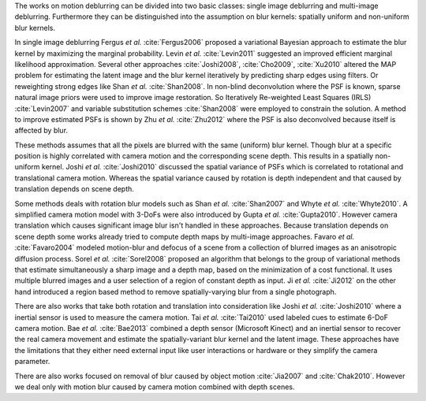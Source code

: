 The works on motion deblurring can be divided into two basic classes: single image deblurring and multi-image deblurring. Furthermore they can be distinguished into the assumption on blur kernels: spatially uniform and non-uniform blur kernels.

In single image deblurring Fergus *et al.* :cite:`Fergus2006` proposed a variational Bayesian approach to estimate the blur kernel by maximizing the marginal probability. Levin *et al.* :cite:`Levin2011` suggested an improved efficient marginal likelihood approximation. Several other approaches :cite:`Joshi2008`, :cite:`Cho2009`, :cite:`Xu2010` altered the MAP problem for estimating the latent image and the blur kernel iteratively by predicting sharp edges using filters. Or reweighting strong edges like Shan *et al.* :cite:`Shan2008`. In non-blind deconvolution where the PSF is known, sparse natural image priors were used to improve image restoration. So Iteratively Re-weighted Least Squares (IRLS) :cite:`Levin2007` and variable substitution schemes :cite:`Shan2008` were employed to constrain the solution. A method to improve estimated PSFs is shown by Zhu *et al.* :cite:`Zhu2012` where the PSF is also deconvolved because itself is affected by blur.

These methods assumes that all the pixels are blurred with the same (uniform) blur kernel. Though blur at a specific position is highly correlated with camera motion and the corresponding scene depth. This results in a spatially non-uniform kernel. Joshi *et al.* :cite:`Joshi2010` discussed the spatial variance of PSFs which is correlated to rotational and translational camera motion. Whereas the spatial variance caused by rotation is depth independent and that caused by translation depends on scene depth.

Some methods deals with rotation blur models such as Shan *et al.* :cite:`Shan2007` and Whyte *et al.* :cite:`Whyte2010`. A simplified camera motion model with 3-DoFs were also introduced by Gupta *et al.* :cite:`Gupta2010`. However camera translation which causes significant image blur isn't handled in these approaches. Because translation depends on scene depth some works already tried to compute depth maps by multi-image approaches. Favaro *et al.* :cite:`Favaro2004` modeled motion-blur and defocus of a scene from a collection of blurred images as an anisotropic diffusion process. Sorel *et al.* :cite:`Sorel2008` proposed an algorithm that belongs to the group of variational methods that estimate simultaneously a sharp image and a depth map, based on the minimization of a cost functional. It uses multiple blurred images and a user selection of a region of constant depth as input. Ji *et al.* :cite:`Ji2012` on the other hand introduced a region based method to remove spatially-varying blur from a single photograph.

There are also works that take both rotation and translation into consideration like Joshi *et al.* :cite:`Joshi2010` where a inertial sensor is used to measure the camera motion. Tai *et al.* :cite:`Tai2010` used labeled cues to estimate 6-DoF camera motion. Bae *et al.* :cite:`Bae2013` combined a depth sensor (Microsoft Kinect) and an inertial sensor to recover the real camera movement and estimate the spatially-variant blur kernel and the latent image. These approaches have the limitations that they either need external input like user interactions or hardware or they simplify the camera parameter.

There are also works focused on removal of blur caused by object motion :cite:`Jia2007` and :cite:`Chak2010`. However we deal only with motion blur caused by camera motion combined with depth scenes.